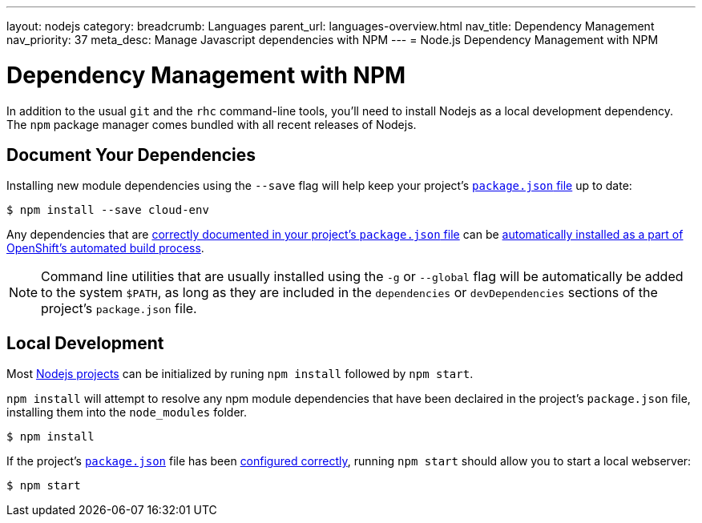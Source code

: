 ---
layout: nodejs
category:
breadcrumb: Languages
parent_url: languages-overview.html
nav_title: Dependency Management
nav_priority: 37
meta_desc: Manage Javascript dependencies with NPM
---
= Node.js Dependency Management with NPM

[float]
= Dependency Management with NPM
In addition to the usual `git` and the `rhc` command-line tools, you'll need to install Nodejs as a local development dependency.  The `npm` package manager comes bundled with all recent releases of Nodejs.

[[dependencies]]
== Document Your Dependencies
Installing new module dependencies using the `--save` flag will help keep your project's link:/en/node-js-project-structure.html#package.json[`package.json` file] up to date:

[source, console]
----
$ npm install --save cloud-env
----

Any dependencies that are link:https://www.npmjs.org/doc/files/package.json.html#dependencies[correctly documented in your project's `package.json` file] can be link:/en/node-js-project-structure.html#node_modules[automatically installed as a part of OpenShift's automated build process].

NOTE: Command line utilities that are usually installed using the `-g` or `--global` flag will be automatically be added to the system `$PATH`, as long as they are included in the `dependencies` or `devDependencies` sections of the project's `package.json` file.

[[run]]
== Local Development
Most link:/en/node-js-project-structure.html[Nodejs projects] can be initialized by runing `npm install` followed by `npm start`.

`npm install` will attempt to resolve any npm module dependencies that have been declaired in the project's `package.json` file, installing them into the `node_modules` folder.

[source, console]
----
$ npm install
----

If the project's link:/en/node-js-project-structure.html#package.json[`package.json`] file has been link:/en/node-js-project-structure.html#package.json[configured correctly], running `npm start` should allow you to start a local webserver:

[source, console]
----
$ npm start
----
